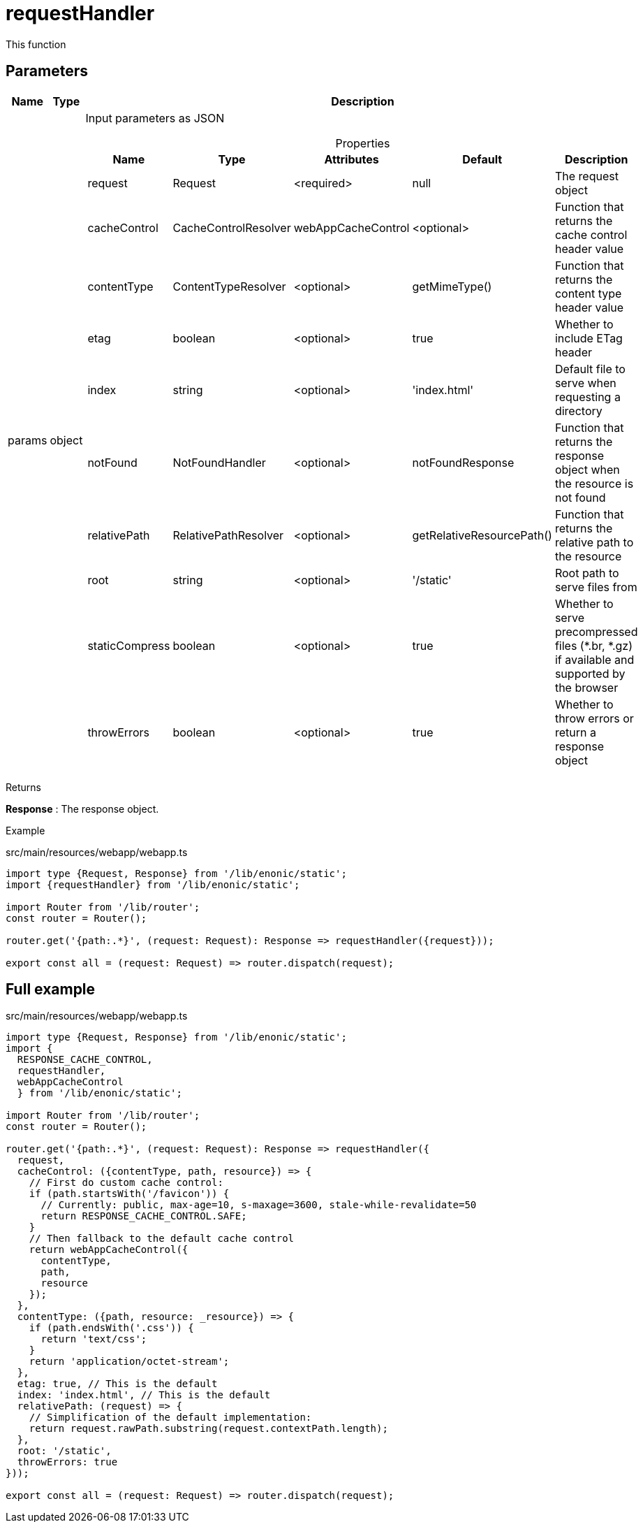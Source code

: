 = requestHandler

This function

== Parameters

[%header,cols="1%,1%,98%a"]
[frame="none"]
[grid="none"]
|===
| Name   | Type   | Description
| params | object | Input parameters as JSON

[%header,cols="1%,1%,1%,1%,96%a"]
[frame="topbot"]
[grid="none"]
[caption=""]
.Properties
!===
! Name         ! Type    ! Attributes ! Default ! Description
! request      ! Request ! <required> ! null ! The request object
! cacheControl ! CacheControlResolver ! webAppCacheControl ! <optional> ! Function that returns the cache control header value
! contentType  ! ContentTypeResolver ! <optional> ! getMimeType()  ! Function that returns the content type header value
! etag ! boolean ! <optional> ! true ! Whether to include ETag header
! index ! string ! <optional> ! 'index.html' ! Default file to serve when requesting a directory
! notFound ! NotFoundHandler ! <optional> ! notFoundResponse ! Function that returns the response object when the resource is not found
! relativePath ! RelativePathResolver ! <optional> ! getRelativeResourcePath() ! Function that returns the relative path to the resource
! root ! string ! <optional> ! '/static' ! Root path to serve files from
! staticCompress ! boolean ! <optional> ! true ! Whether to serve precompressed files (*.br, *.gz) if available and supported by the browser
! throwErrors ! boolean ! <optional> ! true ! Whether to throw errors or return a response object
!===
|===

[.lead]
Returns

*Response* : The response object.

[.lead]
Example

.src/main/resources/webapp/webapp.ts
[source, TypeScript]
----
import type {Request, Response} from '/lib/enonic/static';
import {requestHandler} from '/lib/enonic/static';

import Router from '/lib/router';
const router = Router();

router.get('{path:.*}', (request: Request): Response => requestHandler({request}));

export const all = (request: Request) => router.dispatch(request);
----

== Full example
.src/main/resources/webapp/webapp.ts
[source, TypeScript]
----
import type {Request, Response} from '/lib/enonic/static';
import {
  RESPONSE_CACHE_CONTROL,
  requestHandler,
  webAppCacheControl
  } from '/lib/enonic/static';

import Router from '/lib/router';
const router = Router();

router.get('{path:.*}', (request: Request): Response => requestHandler({
  request,
  cacheControl: ({contentType, path, resource}) => {
    // First do custom cache control:
    if (path.startsWith('/favicon')) {
      // Currently: public, max-age=10, s-maxage=3600, stale-while-revalidate=50
      return RESPONSE_CACHE_CONTROL.SAFE;
    }
    // Then fallback to the default cache control
    return webAppCacheControl({
      contentType,
      path,
      resource
    });
  },
  contentType: ({path, resource: _resource}) => {
    if (path.endsWith('.css')) {
      return 'text/css';
    }
    return 'application/octet-stream';
  },
  etag: true, // This is the default
  index: 'index.html', // This is the default
  relativePath: (request) => {
    // Simplification of the default implementation:
    return request.rawPath.substring(request.contextPath.length);
  },
  root: '/static',
  throwErrors: true
}));

export const all = (request: Request) => router.dispatch(request);
----
